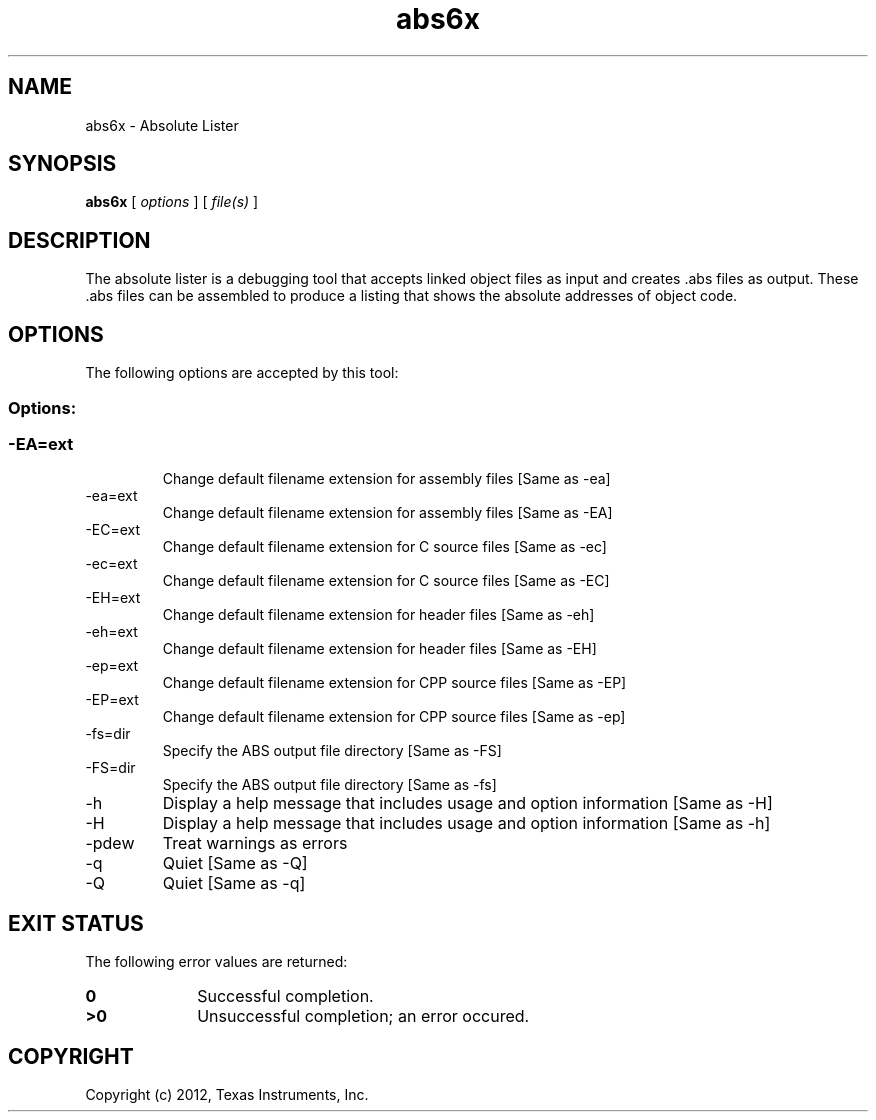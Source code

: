 .bd B 3
.TH abs6x 1 "Apr 17, 2012" "TI Tools" "TI Code Generation Tools"
.SH NAME
abs6x - Absolute Lister
.SH SYNOPSIS
.B abs6x
[
.I options
] [
.I file(s)
]
.SH DESCRIPTION
The absolute lister is a debugging tool that accepts linked object files as input and creates .abs files as output.  These .abs files can be assembled to produce a listing that shows the absolute addresses of object code.
.SH OPTIONS
The following options are accepted by this tool:
.SS Options:
.SS
.TP
-EA=ext
Change default filename extension for assembly files [Same as -ea]
.TP
-ea=ext
Change default filename extension for assembly files [Same as -EA]
.TP
-EC=ext
Change default filename extension for C source files [Same as -ec]
.TP
-ec=ext
Change default filename extension for C source files [Same as -EC]
.TP
-EH=ext
Change default filename extension for header files [Same as -eh]
.TP
-eh=ext
Change default filename extension for header files [Same as -EH]
.TP
-ep=ext
Change default filename extension for CPP source files [Same as -EP]
.TP
-EP=ext
Change default filename extension for CPP source files [Same as -ep]
.TP
-fs=dir
Specify the ABS output file directory [Same as -FS]
.TP
-FS=dir
Specify the ABS output file directory [Same as -fs]
.TP
-h
Display a help message that includes usage and option information [Same as -H]
.TP
-H
Display a help message that includes usage and option information [Same as -h]
.TP
-pdew
Treat warnings as errors
.TP
-q
Quiet [Same as -Q]
.TP
-Q
Quiet [Same as -q]
.SH EXIT STATUS
The following error values are returned:
.PD 0
.TP 10
.B 0
Successful completion.
.TP
.B >0
Unsuccessful completion; an error occured.
.PD
.SH COPYRIGHT
.TP
Copyright (c) 2012, Texas Instruments, Inc.
